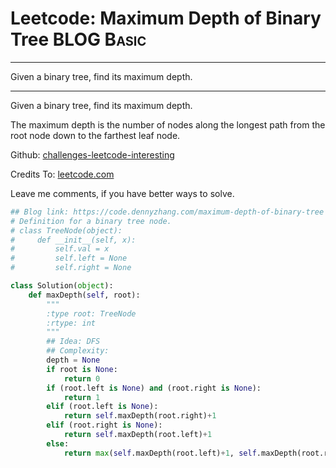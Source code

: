 * Leetcode: Maximum Depth of Binary Tree                         :BLOG:Basic:
#+STARTUP: showeverything
#+OPTIONS: toc:nil \n:t ^:nil creator:nil d:nil
:PROPERTIES:
:type:     binarytree
:END:
---------------------------------------------------------------------
Given a binary tree, find its maximum depth.
---------------------------------------------------------------------
Given a binary tree, find its maximum depth.

The maximum depth is the number of nodes along the longest path from the root node down to the farthest leaf node.

Github: [[url-external:https://github.com/DennyZhang/challenges-leetcode-interesting/tree/master/maximum-depth-of-binary-tree][challenges-leetcode-interesting]]

Credits To: [[url-external:https://leetcode.com/problems/maximum-depth-of-binary-tree/description/][leetcode.com]]

Leave me comments, if you have better ways to solve.

#+BEGIN_SRC python
## Blog link: https://code.dennyzhang.com/maximum-depth-of-binary-tree
# Definition for a binary tree node.
# class TreeNode(object):
#     def __init__(self, x):
#         self.val = x
#         self.left = None
#         self.right = None

class Solution(object):
    def maxDepth(self, root):
        """
        :type root: TreeNode
        :rtype: int
        """
        ## Idea: DFS
        ## Complexity:
        depth = None
        if root is None:
            return 0
        if (root.left is None) and (root.right is None):
            return 1
        elif (root.left is None):
            return self.maxDepth(root.right)+1
        elif (root.right is None):
            return self.maxDepth(root.left)+1
        else:
            return max(self.maxDepth(root.left)+1, self.maxDepth(root.right)+1)
#+END_SRC
